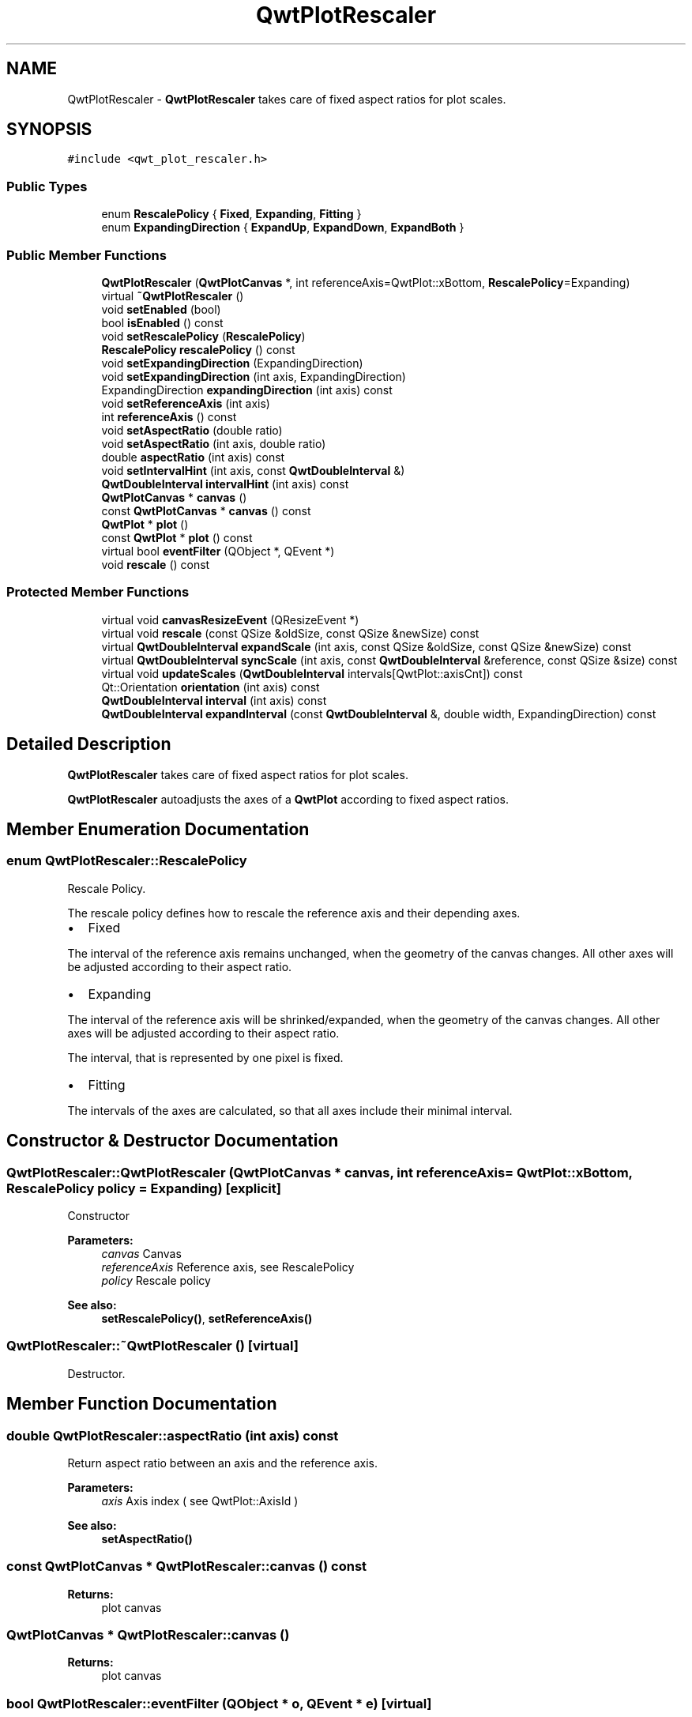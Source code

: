 .TH "QwtPlotRescaler" 3 "22 Mar 2009" "Qwt User's Guide" \" -*- nroff -*-
.ad l
.nh
.SH NAME
QwtPlotRescaler \- \fBQwtPlotRescaler\fP takes care of fixed aspect ratios for plot scales.  

.PP
.SH SYNOPSIS
.br
.PP
\fC#include <qwt_plot_rescaler.h>\fP
.PP
.SS "Public Types"

.in +1c
.ti -1c
.RI "enum \fBRescalePolicy\fP { \fBFixed\fP, \fBExpanding\fP, \fBFitting\fP }"
.br
.ti -1c
.RI "enum \fBExpandingDirection\fP { \fBExpandUp\fP, \fBExpandDown\fP, \fBExpandBoth\fP }"
.br
.SS "Public Member Functions"

.in +1c
.ti -1c
.RI "\fBQwtPlotRescaler\fP (\fBQwtPlotCanvas\fP *, int referenceAxis=QwtPlot::xBottom, \fBRescalePolicy\fP=Expanding)"
.br
.ti -1c
.RI "virtual \fB~QwtPlotRescaler\fP ()"
.br
.ti -1c
.RI "void \fBsetEnabled\fP (bool)"
.br
.ti -1c
.RI "bool \fBisEnabled\fP () const "
.br
.ti -1c
.RI "void \fBsetRescalePolicy\fP (\fBRescalePolicy\fP)"
.br
.ti -1c
.RI "\fBRescalePolicy\fP \fBrescalePolicy\fP () const "
.br
.ti -1c
.RI "void \fBsetExpandingDirection\fP (ExpandingDirection)"
.br
.ti -1c
.RI "void \fBsetExpandingDirection\fP (int axis, ExpandingDirection)"
.br
.ti -1c
.RI "ExpandingDirection \fBexpandingDirection\fP (int axis) const "
.br
.ti -1c
.RI "void \fBsetReferenceAxis\fP (int axis)"
.br
.ti -1c
.RI "int \fBreferenceAxis\fP () const "
.br
.ti -1c
.RI "void \fBsetAspectRatio\fP (double ratio)"
.br
.ti -1c
.RI "void \fBsetAspectRatio\fP (int axis, double ratio)"
.br
.ti -1c
.RI "double \fBaspectRatio\fP (int axis) const "
.br
.ti -1c
.RI "void \fBsetIntervalHint\fP (int axis, const \fBQwtDoubleInterval\fP &)"
.br
.ti -1c
.RI "\fBQwtDoubleInterval\fP \fBintervalHint\fP (int axis) const "
.br
.ti -1c
.RI "\fBQwtPlotCanvas\fP * \fBcanvas\fP ()"
.br
.ti -1c
.RI "const \fBQwtPlotCanvas\fP * \fBcanvas\fP () const "
.br
.ti -1c
.RI "\fBQwtPlot\fP * \fBplot\fP ()"
.br
.ti -1c
.RI "const \fBQwtPlot\fP * \fBplot\fP () const "
.br
.ti -1c
.RI "virtual bool \fBeventFilter\fP (QObject *, QEvent *)"
.br
.ti -1c
.RI "void \fBrescale\fP () const "
.br
.in -1c
.SS "Protected Member Functions"

.in +1c
.ti -1c
.RI "virtual void \fBcanvasResizeEvent\fP (QResizeEvent *)"
.br
.ti -1c
.RI "virtual void \fBrescale\fP (const QSize &oldSize, const QSize &newSize) const "
.br
.ti -1c
.RI "virtual \fBQwtDoubleInterval\fP \fBexpandScale\fP (int axis, const QSize &oldSize, const QSize &newSize) const "
.br
.ti -1c
.RI "virtual \fBQwtDoubleInterval\fP \fBsyncScale\fP (int axis, const \fBQwtDoubleInterval\fP &reference, const QSize &size) const "
.br
.ti -1c
.RI "virtual void \fBupdateScales\fP (\fBQwtDoubleInterval\fP intervals[QwtPlot::axisCnt]) const "
.br
.ti -1c
.RI "Qt::Orientation \fBorientation\fP (int axis) const "
.br
.ti -1c
.RI "\fBQwtDoubleInterval\fP \fBinterval\fP (int axis) const "
.br
.ti -1c
.RI "\fBQwtDoubleInterval\fP \fBexpandInterval\fP (const \fBQwtDoubleInterval\fP &, double width, ExpandingDirection) const "
.br
.in -1c
.SH "Detailed Description"
.PP 
\fBQwtPlotRescaler\fP takes care of fixed aspect ratios for plot scales. 

\fBQwtPlotRescaler\fP autoadjusts the axes of a \fBQwtPlot\fP according to fixed aspect ratios. 
.SH "Member Enumeration Documentation"
.PP 
.SS "enum \fBQwtPlotRescaler::RescalePolicy\fP"
.PP
Rescale Policy. 
.PP
The rescale policy defines how to rescale the reference axis and their depending axes.
.PP
.IP "\(bu" 2
Fixed
.PP
.PP
The interval of the reference axis remains unchanged, when the geometry of the canvas changes. All other axes will be adjusted according to their aspect ratio.
.PP
.IP "\(bu" 2
Expanding
.PP
.PP
The interval of the reference axis will be shrinked/expanded, when the geometry of the canvas changes. All other axes will be adjusted according to their aspect ratio.
.PP
The interval, that is represented by one pixel is fixed.
.PP
.IP "\(bu" 2
Fitting
.PP
.PP
The intervals of the axes are calculated, so that all axes include their minimal interval. 
.SH "Constructor & Destructor Documentation"
.PP 
.SS "QwtPlotRescaler::QwtPlotRescaler (\fBQwtPlotCanvas\fP * canvas, int referenceAxis = \fCQwtPlot::xBottom\fP, \fBRescalePolicy\fP policy = \fCExpanding\fP)\fC [explicit]\fP"
.PP
Constructor
.PP
\fBParameters:\fP
.RS 4
\fIcanvas\fP Canvas 
.br
\fIreferenceAxis\fP Reference axis, see RescalePolicy 
.br
\fIpolicy\fP Rescale policy
.RE
.PP
\fBSee also:\fP
.RS 4
\fBsetRescalePolicy()\fP, \fBsetReferenceAxis()\fP 
.RE
.PP

.SS "QwtPlotRescaler::~QwtPlotRescaler ()\fC [virtual]\fP"
.PP
Destructor. 
.PP
.SH "Member Function Documentation"
.PP 
.SS "double QwtPlotRescaler::aspectRatio (int axis) const"
.PP
Return aspect ratio between an axis and the reference axis.
.PP
\fBParameters:\fP
.RS 4
\fIaxis\fP Axis index ( see QwtPlot::AxisId ) 
.RE
.PP
\fBSee also:\fP
.RS 4
\fBsetAspectRatio()\fP 
.RE
.PP

.SS "const \fBQwtPlotCanvas\fP * QwtPlotRescaler::canvas () const"
.PP
\fBReturns:\fP
.RS 4
plot canvas 
.RE
.PP

.SS "\fBQwtPlotCanvas\fP * QwtPlotRescaler::canvas ()"
.PP
\fBReturns:\fP
.RS 4
plot canvas 
.RE
.PP

.SS "bool QwtPlotRescaler::eventFilter (QObject * o, QEvent * e)\fC [virtual]\fP"
.PP
Event filter for the plot canvas. 
.PP
.SS "QwtPlotRescaler::ExpandingDirection QwtPlotRescaler::expandingDirection (int axis) const"
.PP
Return direction in which an axis should be expanded
.PP
\fBParameters:\fP
.RS 4
\fIaxis\fP Axis index ( see QwtPlot::AxisId ) 
.RE
.PP
\fBSee also:\fP
.RS 4
\fBsetExpandingDirection()\fP 
.RE
.PP

.SS "\fBQwtDoubleInterval\fP QwtPlotRescaler::expandInterval (const \fBQwtDoubleInterval\fP & interval, double width, ExpandingDirection direction) const\fC [protected]\fP"
.PP
Expand the interval
.PP
\fBParameters:\fP
.RS 4
\fIinterval\fP Interval to be expanded 
.br
\fIwidth\fP Distance to be added to the interval 
.br
\fIdirection\fP Direction of the expand operation
.RE
.PP
\fBReturns:\fP
.RS 4
Expanded interval 
.RE
.PP

.SS "\fBQwtDoubleInterval\fP QwtPlotRescaler::expandScale (int axis, const QSize & oldSize, const QSize & newSize) const\fC [protected, virtual]\fP"
.PP
Calculate the new scale interval of a plot axis
.PP
\fBParameters:\fP
.RS 4
\fIaxis\fP Axis index ( see QwtPlot::AxisId ) 
.br
\fIoldSize\fP Previous size of the canvas 
.br
\fInewSize\fP New size of the canvas
.RE
.PP
\fBReturns:\fP
.RS 4
Calculated new interval for the axis 
.RE
.PP

.SS "\fBQwtDoubleInterval\fP QwtPlotRescaler::interval (int axis) const\fC [protected]\fP"
.PP
Return interval of an axis 
.PP
\fBParameters:\fP
.RS 4
\fIaxis\fP Axis index ( see QwtPlot::AxisId ) 
.RE
.PP

.SS "bool QwtPlotRescaler::isEnabled () const"
.PP
\fBReturns:\fP
.RS 4
true when enabled, false otherwise 
.RE
.PP
\fBSee also:\fP
.RS 4
\fBsetEnabled\fP, \fBeventFilter()\fP 
.RE
.PP

.SS "Qt::Orientation QwtPlotRescaler::orientation (int axis) const\fC [protected]\fP"
.PP
Return orientation of an axis 
.PP
\fBParameters:\fP
.RS 4
\fIaxis\fP Axis index ( see QwtPlot::AxisId ) 
.RE
.PP

.SS "const \fBQwtPlot\fP * QwtPlotRescaler::plot () const"
.PP
\fBReturns:\fP
.RS 4
plot widget 
.RE
.PP

.SS "\fBQwtPlot\fP * QwtPlotRescaler::plot ()"
.PP
\fBReturns:\fP
.RS 4
plot widget 
.RE
.PP

.SS "int QwtPlotRescaler::referenceAxis () const"
.PP
\fBReturns:\fP
.RS 4
Reference axis ( see RescalePolicy ) 
.RE
.PP
\fBSee also:\fP
.RS 4
\fBsetReferenceAxis()\fP 
.RE
.PP

.SS "void QwtPlotRescaler::rescale (const QSize & oldSize, const QSize & newSize) const\fC [protected, virtual]\fP"
.PP
Adjust the plot axes scales
.PP
\fBParameters:\fP
.RS 4
\fIoldSize\fP Previous size of the canvas 
.br
\fInewSize\fP New size of the canvas 
.RE
.PP

.SS "void QwtPlotRescaler::rescale () const"
.PP
Adjust the plot axes scales. 
.PP
.SS "\fBQwtPlotRescaler::RescalePolicy\fP QwtPlotRescaler::rescalePolicy () const"
.PP
\fBReturns:\fP
.RS 4
Rescale policy 
.RE
.PP
\fBSee also:\fP
.RS 4
\fBsetRescalePolicy()\fP 
.RE
.PP

.SS "void QwtPlotRescaler::setAspectRatio (int axis, double ratio)"
.PP
Set the aspect ratio between the scale of the reference axis and another scale. The default ratio is 1.0
.PP
\fBParameters:\fP
.RS 4
\fIaxis\fP Axis index ( see QwtPlot::AxisId ) 
.br
\fIratio\fP Aspect ratio 
.RE
.PP
\fBSee also:\fP
.RS 4
\fBaspectRatio()\fP 
.RE
.PP

.SS "void QwtPlotRescaler::setAspectRatio (double ratio)"
.PP
Set the aspect ratio between the scale of the reference axis and the other scales. The default ratio is 1.0
.PP
\fBParameters:\fP
.RS 4
\fIratio\fP Aspect ratio 
.RE
.PP
\fBSee also:\fP
.RS 4
\fBaspectRatio()\fP 
.RE
.PP

.SS "void QwtPlotRescaler::setEnabled (bool on)"
.PP
En/disable the rescaler. 
.PP
When enabled is true an event filter is installed for the canvas, otherwise the event filter is removed.
.PP
\fBParameters:\fP
.RS 4
\fIon\fP true or false 
.RE
.PP
\fBSee also:\fP
.RS 4
\fBisEnabled()\fP, \fBeventFilter()\fP 
.RE
.PP

.SS "void QwtPlotRescaler::setExpandingDirection (int axis, ExpandingDirection direction)"
.PP
Set the direction in which an axis should be expanded
.PP
\fBParameters:\fP
.RS 4
\fIaxis\fP Axis index ( see QwtPlot::AxisId ) 
.br
\fIdirection\fP Direction 
.RE
.PP
\fBSee also:\fP
.RS 4
\fBexpandingDirection()\fP 
.RE
.PP

.SS "void QwtPlotRescaler::setExpandingDirection (ExpandingDirection direction)"
.PP
Set the direction in which all axis should be expanded
.PP
\fBParameters:\fP
.RS 4
\fIdirection\fP Direction 
.RE
.PP
\fBSee also:\fP
.RS 4
\fBexpandingDirection()\fP 
.RE
.PP

.SS "void QwtPlotRescaler::setReferenceAxis (int axis)"
.PP
Set the reference axis ( see RescalePolicy )
.PP
\fBParameters:\fP
.RS 4
\fIaxis\fP Axis index ( \fBQwtPlot::Axis\fP ) 
.RE
.PP
\fBSee also:\fP
.RS 4
\fBreferenceAxis()\fP 
.RE
.PP

.SS "void QwtPlotRescaler::setRescalePolicy (\fBRescalePolicy\fP policy)"
.PP
Change the rescale policy
.PP
\fBParameters:\fP
.RS 4
\fIpolicy\fP Rescale policy 
.RE
.PP
\fBSee also:\fP
.RS 4
\fBrescalePolicy()\fP 
.RE
.PP

.SS "\fBQwtDoubleInterval\fP QwtPlotRescaler::syncScale (int axis, const \fBQwtDoubleInterval\fP & reference, const QSize & size) const\fC [protected, virtual]\fP"
.PP
Synchronize an axis scale according to the scale of the reference axis
.PP
\fBParameters:\fP
.RS 4
\fIaxis\fP Axis index ( see QwtPlot::AxisId ) 
.br
\fIreference\fP Interval of the reference axis 
.br
\fIsize\fP Size of the canvas 
.RE
.PP

.SS "void QwtPlotRescaler::updateScales (\fBQwtDoubleInterval\fP intervals[QwtPlot::axisCnt]) const\fC [protected, virtual]\fP"
.PP
Update the axes scales
.PP
\fBParameters:\fP
.RS 4
\fIintervals\fP Scale intervals 
.RE
.PP


.SH "Author"
.PP 
Generated automatically by Doxygen for Qwt User's Guide from the source code.
